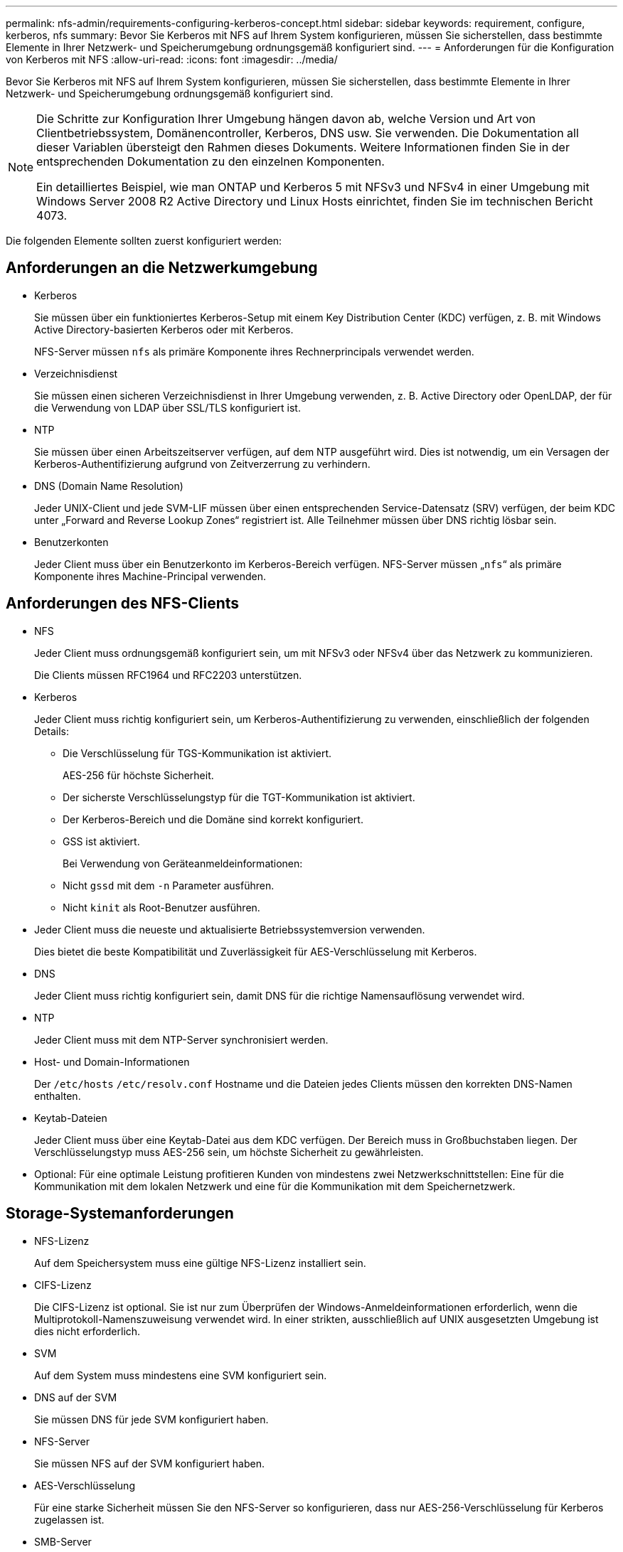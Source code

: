 ---
permalink: nfs-admin/requirements-configuring-kerberos-concept.html 
sidebar: sidebar 
keywords: requirement, configure, kerberos, nfs 
summary: Bevor Sie Kerberos mit NFS auf Ihrem System konfigurieren, müssen Sie sicherstellen, dass bestimmte Elemente in Ihrer Netzwerk- und Speicherumgebung ordnungsgemäß konfiguriert sind. 
---
= Anforderungen für die Konfiguration von Kerberos mit NFS
:allow-uri-read: 
:icons: font
:imagesdir: ../media/


[role="lead"]
Bevor Sie Kerberos mit NFS auf Ihrem System konfigurieren, müssen Sie sicherstellen, dass bestimmte Elemente in Ihrer Netzwerk- und Speicherumgebung ordnungsgemäß konfiguriert sind.

[NOTE]
====
Die Schritte zur Konfiguration Ihrer Umgebung hängen davon ab, welche Version und Art von Clientbetriebssystem, Domänencontroller, Kerberos, DNS usw. Sie verwenden. Die Dokumentation all dieser Variablen übersteigt den Rahmen dieses Dokuments. Weitere Informationen finden Sie in der entsprechenden Dokumentation zu den einzelnen Komponenten.

Ein detailliertes Beispiel, wie man ONTAP und Kerberos 5 mit NFSv3 und NFSv4 in einer Umgebung mit Windows Server 2008 R2 Active Directory und Linux Hosts einrichtet, finden Sie im technischen Bericht 4073.

====
Die folgenden Elemente sollten zuerst konfiguriert werden:



== Anforderungen an die Netzwerkumgebung

* Kerberos
+
Sie müssen über ein funktioniertes Kerberos-Setup mit einem Key Distribution Center (KDC) verfügen, z. B. mit Windows Active Directory-basierten Kerberos oder mit Kerberos.

+
NFS-Server müssen `nfs` als primäre Komponente ihres Rechnerprincipals verwendet werden.

* Verzeichnisdienst
+
Sie müssen einen sicheren Verzeichnisdienst in Ihrer Umgebung verwenden, z. B. Active Directory oder OpenLDAP, der für die Verwendung von LDAP über SSL/TLS konfiguriert ist.

* NTP
+
Sie müssen über einen Arbeitszeitserver verfügen, auf dem NTP ausgeführt wird. Dies ist notwendig, um ein Versagen der Kerberos-Authentifizierung aufgrund von Zeitverzerrung zu verhindern.

* DNS (Domain Name Resolution)
+
Jeder UNIX-Client und jede SVM-LIF müssen über einen entsprechenden Service-Datensatz (SRV) verfügen, der beim KDC unter „Forward and Reverse Lookup Zones“ registriert ist. Alle Teilnehmer müssen über DNS richtig lösbar sein.

* Benutzerkonten
+
Jeder Client muss über ein Benutzerkonto im Kerberos-Bereich verfügen. NFS-Server müssen „`nfs`“ als primäre Komponente ihres Machine-Principal verwenden.





== Anforderungen des NFS-Clients

* NFS
+
Jeder Client muss ordnungsgemäß konfiguriert sein, um mit NFSv3 oder NFSv4 über das Netzwerk zu kommunizieren.

+
Die Clients müssen RFC1964 und RFC2203 unterstützen.

* Kerberos
+
Jeder Client muss richtig konfiguriert sein, um Kerberos-Authentifizierung zu verwenden, einschließlich der folgenden Details:

+
** Die Verschlüsselung für TGS-Kommunikation ist aktiviert.
+
AES-256 für höchste Sicherheit.

** Der sicherste Verschlüsselungstyp für die TGT-Kommunikation ist aktiviert.
** Der Kerberos-Bereich und die Domäne sind korrekt konfiguriert.
** GSS ist aktiviert.
+
Bei Verwendung von Geräteanmeldeinformationen:

** Nicht `gssd` mit dem `-n` Parameter ausführen.
** Nicht `kinit` als Root-Benutzer ausführen.


* Jeder Client muss die neueste und aktualisierte Betriebssystemversion verwenden.
+
Dies bietet die beste Kompatibilität und Zuverlässigkeit für AES-Verschlüsselung mit Kerberos.

* DNS
+
Jeder Client muss richtig konfiguriert sein, damit DNS für die richtige Namensauflösung verwendet wird.

* NTP
+
Jeder Client muss mit dem NTP-Server synchronisiert werden.

* Host- und Domain-Informationen
+
Der `/etc/hosts` `/etc/resolv.conf` Hostname und die Dateien jedes Clients müssen den korrekten DNS-Namen enthalten.

* Keytab-Dateien
+
Jeder Client muss über eine Keytab-Datei aus dem KDC verfügen. Der Bereich muss in Großbuchstaben liegen. Der Verschlüsselungstyp muss AES-256 sein, um höchste Sicherheit zu gewährleisten.

* Optional: Für eine optimale Leistung profitieren Kunden von mindestens zwei Netzwerkschnittstellen: Eine für die Kommunikation mit dem lokalen Netzwerk und eine für die Kommunikation mit dem Speichernetzwerk.




== Storage-Systemanforderungen

* NFS-Lizenz
+
Auf dem Speichersystem muss eine gültige NFS-Lizenz installiert sein.

* CIFS-Lizenz
+
Die CIFS-Lizenz ist optional. Sie ist nur zum Überprüfen der Windows-Anmeldeinformationen erforderlich, wenn die Multiprotokoll-Namenszuweisung verwendet wird. In einer strikten, ausschließlich auf UNIX ausgesetzten Umgebung ist dies nicht erforderlich.

* SVM
+
Auf dem System muss mindestens eine SVM konfiguriert sein.

* DNS auf der SVM
+
Sie müssen DNS für jede SVM konfiguriert haben.

* NFS-Server
+
Sie müssen NFS auf der SVM konfiguriert haben.

* AES-Verschlüsselung
+
Für eine starke Sicherheit müssen Sie den NFS-Server so konfigurieren, dass nur AES-256-Verschlüsselung für Kerberos zugelassen ist.

* SMB-Server
+
Falls Sie eine Multi-Protokoll-Umgebung ausführen, müssen Sie SMB für die SVM konfiguriert haben. Der SMB-Server ist für die Multiprotokoll-Namenszuweisung erforderlich.

* Volumes
+
Sie müssen über ein Root-Volume und mindestens ein Daten-Volume verfügen, das für die Verwendung durch die SVM konfiguriert ist.

* Root-Volume
+
Das Root-Volume der SVM muss über folgende Konfiguration verfügen:

+
[cols="2*"]
|===
| Name | Einstellung 


 a| 
Sicherheitsstil
 a| 
UNIX



 a| 
UID
 a| 
Root oder ID 0



 a| 
GID
 a| 
Root oder ID 0



 a| 
UNIX-Berechtigungen
 a| 
777

|===
+
Im Gegensatz zum Root-Volume kann bei Daten-Volumes entweder der Sicherheitsstil genutzt werden.

* UNIX-Gruppen
+
Die SVM muss über die folgenden UNIX-Gruppen konfiguriert sein:

+
[cols="2*"]
|===
| Gruppenname | Gruppen-ID 


 a| 
Dämon
 a| 
1



 a| 
Stamm
 a| 
0



 a| 
Pcuser
 a| 
65534 (wird automatisch von ONTAP beim Erstellen der SVM erstellt)

|===
* UNIX-Benutzer
+
Die SVM muss über die folgenden UNIX-Benutzer konfiguriert sein:

+
[cols="4*"]
|===
| Benutzername | User-ID | ID der primären Gruppe | Kommentar 


 a| 
nfs
 a| 
500
 a| 
0
 a| 
Erforderlich für GSS INIT-Phase

Die erste Komponente des SPN-Client-Benutzers des NFS wird als Benutzer verwendet.



 a| 
Pcuser
 a| 
65534
 a| 
65534
 a| 
Erforderlich für NFS- und CIFS-Multi-Protokoll-Verwendung

Wird bei der Erstellung der SVM automatisch von ONTAP erstellt und zur pcuser-Gruppe hinzugefügt.



 a| 
Stamm
 a| 
0
 a| 
0
 a| 
Zur Montage erforderlich

|===
+
Der nfs-Benutzer ist nicht erforderlich, wenn eine Kerberos-UNIX Namenszuweisung für das SPN des NFS-Client-Benutzers besteht.

* Exportrichtlinien und Regeln
+
Sie müssen Exportrichtlinien mit den erforderlichen Exportregeln für das Root-Medium und die Daten-Volumes und qtrees konfiguriert haben. Wenn über Kerberos auf alle Volumes der SVM zugegriffen wird, können Sie die Export-Regeloptionen `-rorule`, `-rwrule` und `-superuser` für das Root-Volume auf `krb5` , , `krb5i` oder einstellen `krb5p`.

* Kerberos-UNIX-Namenszuweisung
+
Wenn der vom NFS-Client-Benutzer SPN identifizierte Benutzer über Root-Berechtigungen verfügen soll, müssen Sie eine Namenszuweisung zum Root erstellen.



.Verwandte Informationen
http://www.netapp.com/us/media/tr-4073.pdf["Technischer Bericht 4073 von NetApp: Sichere einheitliche Authentifizierung"]

https://mysupport.netapp.com/matrix["NetApp Interoperabilitäts-Matrix-Tool"^]

link:../system-admin/index.html["Systemadministration"]

link:../volumes/index.html["Logisches Storage-Management"]
